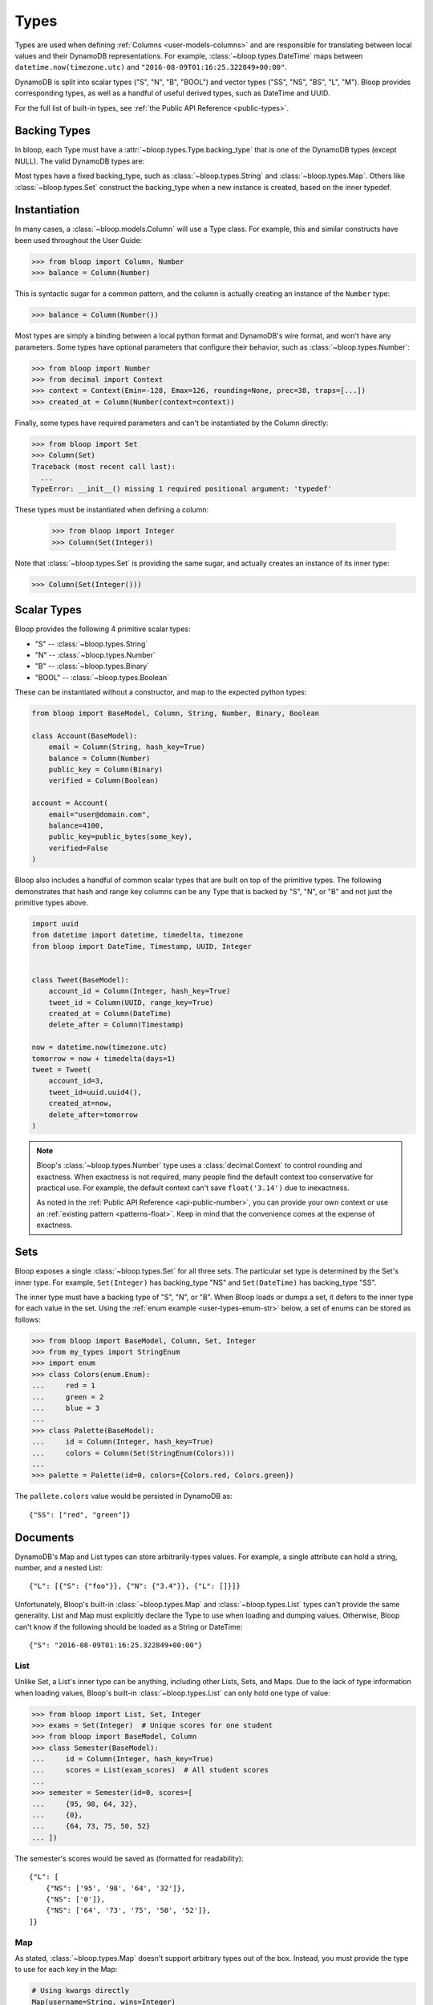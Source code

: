 .. _types:

Types
^^^^^

Types are used when defining :ref:`Columns <user-models-columns>` and are responsible for translating between
local values and their DynamoDB representations.  For example, :class:`~bloop.types.DateTime` maps between
``datetime.now(timezone.utc)`` and ``"2016-08-09T01:16:25.322849+00:00"``.

DynamoDB is split into scalar types ("S", "N", "B", "BOOL") and vector types ("SS", "NS", "BS", "L", "M").
Bloop provides corresponding types, as well as a handful of useful derived types, such as DateTime and UUID.

For the full list of built-in types, see :ref:`the Public API Reference <public-types>`.

===============
 Backing Types
===============

In bloop, each Type must have a :attr:`~bloop.types.Type.backing_type` that is one of the DynamoDB types (except NULL).
The valid DynamoDB types are:

.. hlist::
    :columns: 3

    * ``"S"`` -- string
    * ``"N"`` -- number
    * ``"B"`` -- binary
    * ``"SS"`` -- string set
    * ``"NS"`` -- number set
    * ``"BS"`` -- binary set
    * ``"M"`` -- map
    * ``"L"`` -- list
    * ``"BOOL"`` -- boolean

Most types have a fixed backing_type, such as :class:`~bloop.types.String` and :class:`~bloop.types.Map`.
Others like :class:`~bloop.types.Set` construct the backing_type when a new instance is created, based on the inner
typedef.


===============
 Instantiation
===============

In many cases, a :class:`~bloop.models.Column` will use a Type class.  For example, this and similar constructs
have been used throughout the User Guide:

.. code-block:: pycon

    >>> from bloop import Column, Number
    >>> balance = Column(Number)

This is syntactic sugar for a common pattern, and the column is actually creating an instance of the ``Number`` type:

.. code-block:: pycon

    >>> balance = Column(Number())

Most types are simply a binding between a local python format and DynamoDB's wire format, and won't have any
parameters.  Some types have optional parameters that configure their behavior, such as :class:`~bloop.types.Number`:

.. code-block:: pycon

    >>> from bloop import Number
    >>> from decimal import Context
    >>> context = Context(Emin=-128, Emax=126, rounding=None, prec=38, traps=[...])
    >>> created_at = Column(Number(context=context))

Finally, some types have required parameters and can't be instantiated by the Column directly:

.. code-block:: pycon

    >>> from bloop import Set
    >>> Column(Set)
    Traceback (most recent call last):
      ...
    TypeError: __init__() missing 1 required positional argument: 'typedef'

These types must be instantiated when defining a column:

    >>> from bloop import Integer
    >>> Column(Set(Integer))

Note that :class:`~bloop.types.Set` is providing the same sugar, and actually creates an instance of its inner type:

.. code-block:: pycon

    >>> Column(Set(Integer()))


==============
 Scalar Types
==============

Bloop provides the following 4 primitive scalar types:

* "S" -- :class:`~bloop.types.String`
* "N" -- :class:`~bloop.types.Number`
* "B" -- :class:`~bloop.types.Binary`
* "BOOL" -- :class:`~bloop.types.Boolean`

These can be instantiated without a constructor, and map to the expected python types:

.. code-block:: python

    from bloop import BaseModel, Column, String, Number, Binary, Boolean

    class Account(BaseModel):
        email = Column(String, hash_key=True)
        balance = Column(Number)
        public_key = Column(Binary)
        verified = Column(Boolean)

    account = Account(
        email="user@domain.com",
        balance=4100,
        public_key=public_bytes(some_key),
        verified=False
    )

Bloop also includes a handful of common scalar types that are built on top of the primitive types.  The
following demonstrates that hash and range key columns can be any Type that is backed by "S", "N", or "B"
and not just the primitive types above.

.. code-block:: python

    import uuid
    from datetime import datetime, timedelta, timezone
    from bloop import DateTime, Timestamp, UUID, Integer


    class Tweet(BaseModel):
        account_id = Column(Integer, hash_key=True)
        tweet_id = Column(UUID, range_key=True)
        created_at = Column(DateTime)
        delete_after = Column(Timestamp)

    now = datetime.now(timezone.utc)
    tomorrow = now + timedelta(days=1)
    tweet = Tweet(
        account_id=3,
        tweet_id=uuid.uuid4(),
        created_at=now,
        delete_after=tomorrow
    )

.. note::

    Bloop's :class:`~bloop.types.Number` type uses a :class:`decimal.Context` to control rounding and exactness.
    When exactness is not required, many people find the default context too conservative for practical use.
    For example, the default context can't save ``float('3.14')`` due to inexactness.

    As noted in the :ref:`Public API Reference <api-public-number>`, you can provide your own context or use an
    :ref:`existing pattern <patterns-float>`.  Keep in mind that the convenience comes at the expense of exactness.

======
 Sets
======

Bloop exposes a single :class:`~bloop.types.Set` for all three sets.  The particular set type is determined by the
Set's inner type.  For example, ``Set(Integer)`` has backing_type "NS" and ``Set(DateTime)`` has backing_type "SS".

The inner type must have a backing type of "S", "N", or "B".  When Bloop loads or dumps a set, it defers to the
inner type for each value in the set.  Using the :ref:`enum example <user-types-enum-str>` below, a set of enums
can be stored as follows:

.. code-block:: pycon

    >>> from bloop import BaseModel, Column, Set, Integer
    >>> from my_types import StringEnum
    >>> import enum
    >>> class Colors(enum.Enum):
    ...     red = 1
    ...     green = 2
    ...     blue = 3
    ...
    >>> class Palette(BaseModel):
    ...     id = Column(Integer, hash_key=True)
    ...     colors = Column(Set(StringEnum(Colors)))
    ...
    >>> palette = Palette(id=0, colors={Colors.red, Colors.green})

The ``pallete.colors`` value would be persisted in DynamoDB as::

    {"SS": ["red", "green"]}


===========
 Documents
===========

DynamoDB's Map and List types can store arbitrarily-types values.  For example, a single attribute can hold a string,
number, and a nested List::

    {"L": [{"S": {"foo"}}, {"N": {"3.4"}}, {"L": []}]}

Unfortunately, Bloop's built-in :class:`~bloop.types.Map` and :class:`~bloop.types.List` types can't provide the same
generality.  List and Map must explicitly declare the Type to use when loading and dumping values.  Otherwise, Bloop
can't know if the following should be loaded as a String or DateTime::

    {"S": "2016-08-09T01:16:25.322849+00:00"}


------
 List
------

Unlike Set, a List's inner type can be anything, including other Lists, Sets, and Maps.  Due to the lack of type
information when loading values, Bloop's built-in :class:`~bloop.types.List` can only hold one type of value:

.. code-block:: pycon

    >>> from bloop import List, Set, Integer
    >>> exams = Set(Integer)  # Unique scores for one student
    >>> from bloop import BaseModel, Column
    >>> class Semester(BaseModel):
    ...     id = Column(Integer, hash_key=True)
    ...     scores = List(exam_scores)  # All student scores
    ...
    >>> semester = Semester(id=0, scores=[
    ...     {95, 98, 64, 32},
    ...     {0},
    ...     {64, 73, 75, 50, 52}
    ... ])

The semester's scores would be saved as (formatted for readability)::

    {"L": [
        {"NS": ['95', '98', '64', '32']},
        {"NS": ['0']},
        {"NS": ['64', '73', '75', '50', '52']},
    ]}

-----
 Map
-----

As stated, :class:`~bloop.types.Map` doesn't support arbitrary types out of the box.  Instead, you must provide
the type to use for each key in the Map:

.. code-block:: python

    # Using kwargs directly
    Map(username=String, wins=Integer)

    # Unpacking from a dict
    Metadata = Map(**{
        "created": DateTime,
        "referrer": UUID,
        "cache": String
    })

Only defined keys will be loaded or saved.  In the following, the impression's "version" metadata will not be saved:

.. code-block:: python

    class Impression(BaseModel):
        id = Column(UUID, hash_key=True)
        metadata = Column(Metadata)

    impression = Impression(id=uuid.uuid4())
    impression.metadata = {
        "created": datetime.now(timezone.utc),
        "referrer": referrer.id,
        "cache": "https://img-cache.s3.amazonaws.com/" + img.filename,
        "version": 1.1  # NOT SAVED
    }

.. warning::

    Saving a Map ``M`` in DynamoDB fully replaces the existing value.

    Despite my desire to `support partial updates`__, DynamoDB does not expose a way to reliably
    update a path within a Map.  `There is no way to upsert along a path`__:

        I attempted a few other approaches, like having two update statements - first setting it to an
        empty map with the if_not_exists function, and then adding the child element, but that doesn't work
        because **paths cannot overlap between expressions**.

        -- `DavidY@AWS`__ (emphasis added)

    If DynamoDB ever allows overlapping paths in expressions, Bloop will be refactored to use
    partial updates for arbitrary types.

    Given the thread's history, it doesn't look promising.

    __ https://github.com/numberoverzero/bloop/issues/28
    __ https://forums.aws.amazon.com/thread.jspa?threadID=162907
    __ https://forums.aws.amazon.com/message.jspa?messageID=576069#576069

.. _user-types-custom:

==============
 Custom Types
==============

Creating new types is straightforward.  Most of the time, you'll only need to implement
:func:`~bloop.types.Type.dynamo_dump` and :func:`~bloop.types.Type.dynamo_load`.
Here's a type that stores an :class:`PIL.Image.Image` as bytes:

.. code-block:: python

    import io
    from PIL import Image

    class ImageType(bloop.Binary):
        python_type = Image.Image

        def __init__(self, fmt="JPEG"):
            self.fmt = fmt
            super().__init__()

        def dynamo_dump(self, image, *, context, **kwargs):
            if image is None:
                return None
            buffer = io.BytesIO()
            image.save(buffer, format=self.fmt)
            return super().dynamo_dump(
                buffer.getvalue(), context=context, **kwargs)

        def dynamo_load(self, value, *, context, **kwargs):
            image_bytes = super().dynamo_load(
                value, context=context, **kwargs)
            if image_bytes is None:
                return None
            buffer = io.BytesIO(image_bytes)
            image = Image.open(buffer)
            return image

Now the model doesn't need to know how to load or save the image bytes, and just interacts with
instances of :class:`~PIL.Image.Image`:

.. code-block:: python

    class User(BaseModel):
        name = Column(String, hash_key=True)
        profile_image = Column(ImageType("PNG"))
    engine.bind(User)

    user = User(name="numberoverzero")
    engine.load(user)

    user.profile_image.rotate(90)
    engine.save(user)

------------------
 Missing and None
------------------

When there's no value for a :class:`~bloop.models.Column` that's being loaded, your type will need to handle None.
For many types, None is the best sentinel to return for "this has no value" -- Most of the built-in types use None.

:class:`~bloop.types.Set` returns an empty ``set``, so that you'll never need to check for None before adding and
removing elements. :class:`~bloop.types.Map` will load None for the type associated with each of its keys,
and insert those in the dict.

You will also need to handle ``None`` when dumping values to DynamoDB.  This can happen when a value is deleted
from a Model instance, or it's explicitly set to None.  In almost all cases, your ``dynamo_dump`` function should
simply return None to signal omission (or deletion, depending on the context).

You should return None when dumping empty values like ``list()``, or DynamoDB will complain about setting
something to an empty list or set.  By returning None, Bloop will know to put that column in
the DELETE section of the UpdateItem.

.. _user-types-enum-str:

----------------------
 Example: String Enum
----------------------

This is a simple Type that stores an :py:class:`enum.Enum` by its string value.

.. code-block:: python

    class StringEnum(bloop.String):
        def __init__(self, enum_cls):
            self.enum_cls = enum_cls
            super().__init__()

        def dynamo_dump(self, value, *, context, **kwargs):
            if value is None:
                return value
            value = value.name
            return super().dynamo_dump(value, context=context, **kwargs)

        def dynamo_load(self, value, *, context, **kwargs):
            if value is None:
                return value
            value = super().dynamo_load(value, context=context, **kwargs)
            return self.enum_cls[value]

That's it!  To see it in action, here's an enum:

.. code-block:: python

    import enum
    class Color(enum.Enum):
        red = 1
        green = 2
        blue = 3

And using that in a model:

.. code-block:: python

    class Shirt(BaseModel):
        id = Column(String, hash_key=True)
        color = Column(StringEnum(Color))
    engine.bind(Shirt)

    shirt = Shirt(id="t-shirt", color=Color.red)
    engine.save(shirt)

-----------------------
 Example: Integer Enum
-----------------------

To instead store enums as their integer values, we can modify the enum class above:

.. code-block:: python
    :emphasize-lines: 1, 9, 16

    class IntEnum(bloop.Integer):
        def __init__(self, enum_cls):
            self.enum_cls = enum_cls
            super().__init__()

        def dynamo_dump(self, value, *, context, **kwargs):
            if value is None:
                return value
            value = value.value
            return super().dynamo_dump(value, context=context, **kwargs)

        def dynamo_load(self, value, *, context, **kwargs):
            if value is None:
                return value
            value = super().dynamo_load(value, context=context, **kwargs)
            return self.enum_cls(value)

.. _type-validation:

=================
 Type Validation
=================

By default Bloop does not verify that each model's values have the correct types.  For example, consider this model:

.. code-block:: python

    class Appointment(BaseModel):
        id = Column(UUID, hash_key=True)
        date = Column(DateTime)
        location = Column(String)


The following code won't throw type errors until we try to persist to DynamoDB:

.. code-block:: pycon

    >>> engine.bind(Appointment)
    >>> a = Appointment(id="not-a-uuid")
    >>> a.location = 421
    >>> a
    Appointment(id='not-a-uuid', location=421)

    >>> engine.save(a)
    ParamValidationError: ...

This is because Bloop is designed to be maximally customizable, and easily extend your existing object model framework.
There's also no built-in way to specify that a column is non-nullable.  For an example of adding both these constraints
to your :class:`~bloop.models.Column`, see :ref:`custom-column`.  Alternatively, consider a more robust option such as
the exceptional `marshmallow`__.  An example integrating with marshmallow and flask is
:ref:`available here <marshmallow-pattern>`.

__ https://marshmallow.readthedocs.io
